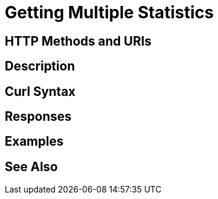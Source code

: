 = Getting Multiple Statistics

[abstract]


[#http-methods-and-uris]
== HTTP Methods and URIs


[#description]
== Description


[#curl-syntax]
== Curl Syntax


[#responses]
== Responses


[#examples]
== Examples


[#see-also]
== See Also
